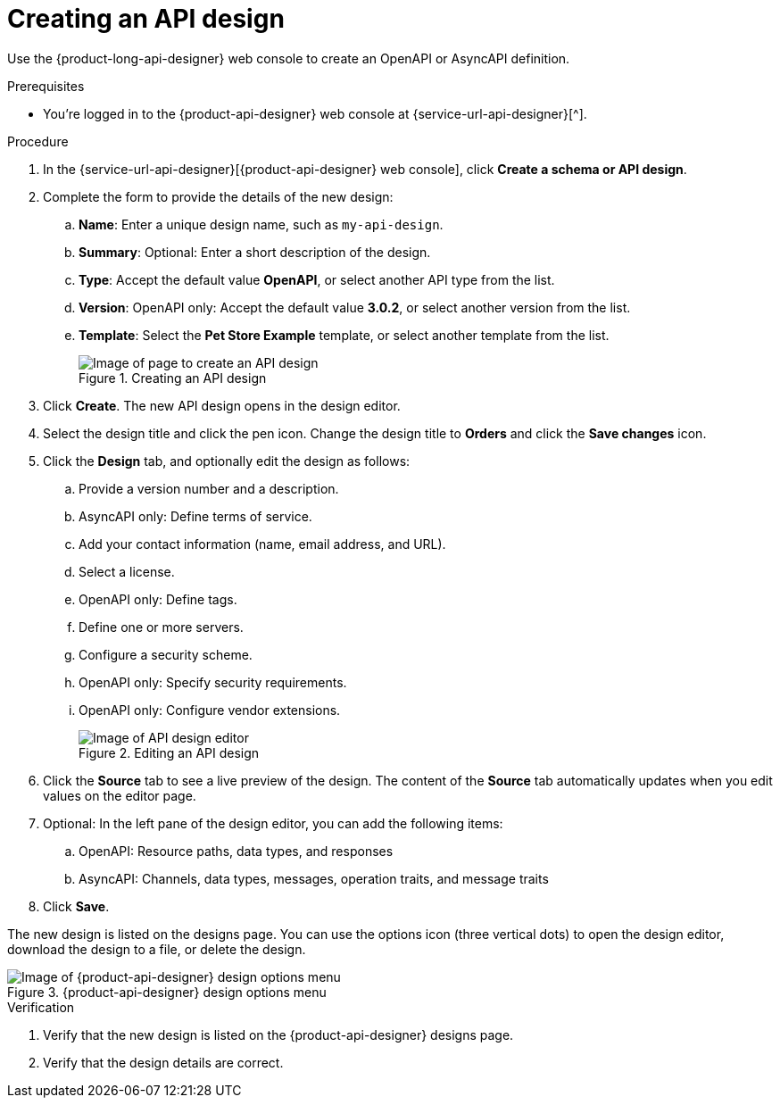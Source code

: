 [id='proc-creating-api-design_{context}']
= Creating an API design
:imagesdir: ../_images

[role="_abstract"]
Use the {product-long-api-designer} web console to create an OpenAPI or AsyncAPI definition.

ifndef::qs[]
.Prerequisites
* You're logged in to the {product-api-designer} web console at {service-url-api-designer}[^].
endif::[]

.Procedure
. In the {service-url-api-designer}[{product-api-designer} web console], click *Create a schema or API design*.
. Complete the form to provide the details of the new design:
.. *Name*: Enter a unique design name, such as `my-api-design`.
.. *Summary*: Optional: Enter a short description of the design.
.. *Type*: Accept the default value *OpenAPI*, or select another API type from the list.
.. *Version*: OpenAPI only: Accept the default value *3.0.2*, or select another version from the list.
.. *Template*: Select the *Pet Store Example* template, or select another template from the list.
+
[.screencapture]
.Creating an API design
image::api-designer-getting-started-api-designer/create-api-designer-design.png[Image of page to create an API design]
+
. Click *Create*. The new API design opens in the design editor.
. Select the design title and click the pen icon. Change the design title to *Orders* and click the *Save changes* icon.
. Click the *Design* tab, and optionally edit the design as follows:
.. Provide a version number and a description.
.. AsyncAPI only: Define terms of service.
.. Add your contact information (name, email address, and URL).
.. Select a license.
.. OpenAPI only: Define tags.
.. Define one or more servers.
.. Configure a security scheme.
.. OpenAPI only: Specify security requirements.
.. OpenAPI only: Configure vendor extensions.
+
[.screencapture]
.Editing an API design
image::api-designer-getting-started-api-designer/api-designer-editor.png[Image of API design editor]
+
. Click the *Source* tab to see a live preview of the design.
The content of the *Source* tab automatically updates when you edit values on the editor page.

. Optional: In the left pane of the design editor, you can add the following items:
.. OpenAPI: Resource paths, data types, and responses
.. AsyncAPI: Channels, data types, messages, operation traits, and message traits
. Click *Save*.

The new design is listed on the designs page. You can use the options icon (three vertical dots) to open the design editor, download the design to a file, or delete the design.

[.screencapture]
.{product-api-designer} design options menu
image::api-designer-getting-started-api-designer/api-designer-design-options.png[Image of {product-api-designer} design options menu]

.Verification
ifdef::qs[]
* Is the new design listed on the {product-api-designer} designs page?
* Are the design details correct?
endif::[]
ifndef::qs[]
. Verify that the new design is listed on the {product-api-designer} designs page.
. Verify that the design details are correct.
endif::[]
